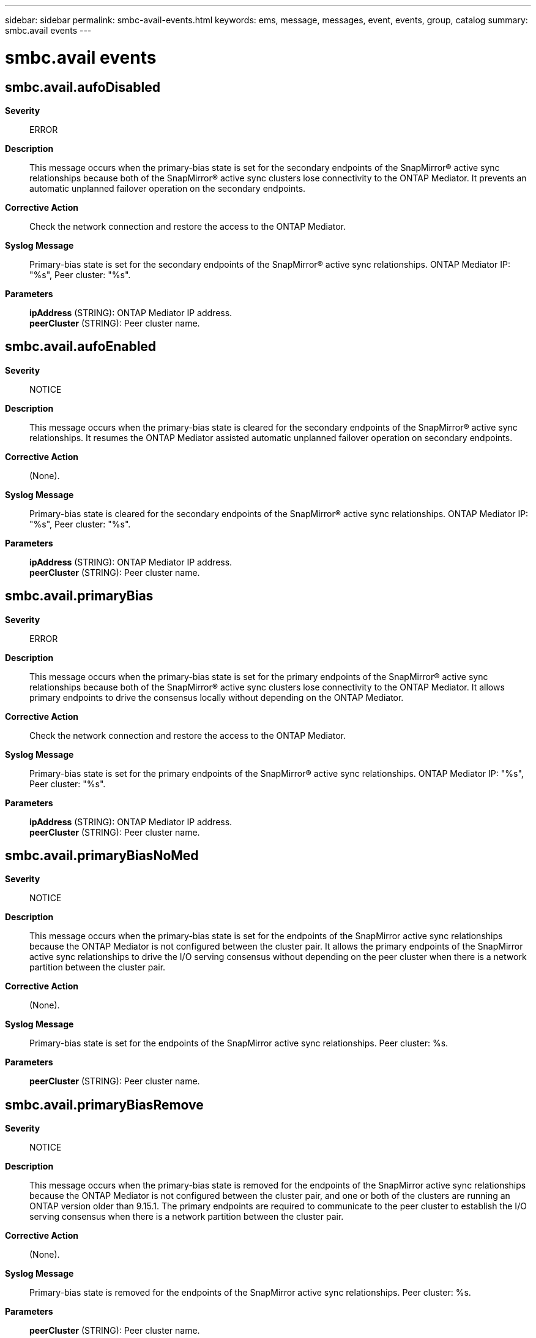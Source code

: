 ---
sidebar: sidebar
permalink: smbc-avail-events.html
keywords: ems, message, messages, event, events, group, catalog
summary: smbc.avail events
---

= smbc.avail events
:toc: macro
:toclevels: 1
:hardbreaks:
:nofooter:
:icons: font
:linkattrs:
:imagesdir: ./media/

== smbc.avail.aufoDisabled
*Severity*::
ERROR
*Description*::
This message occurs when the primary-bias state is set for the secondary endpoints of the SnapMirror(R) active sync relationships because both of the SnapMirror(R) active sync clusters lose connectivity to the ONTAP Mediator. It prevents an automatic unplanned failover operation on the secondary endpoints.
*Corrective Action*::
Check the network connection and restore the access to the ONTAP Mediator.
*Syslog Message*::
Primary-bias state is set for the secondary endpoints of the SnapMirror(R) active sync relationships. ONTAP Mediator IP: "%s", Peer cluster: "%s".
*Parameters*::
*ipAddress* (STRING): ONTAP Mediator IP address.
*peerCluster* (STRING): Peer cluster name.

== smbc.avail.aufoEnabled
*Severity*::
NOTICE
*Description*::
This message occurs when the primary-bias state is cleared for the secondary endpoints of the SnapMirror(R) active sync relationships. It resumes the ONTAP Mediator assisted automatic unplanned failover operation on secondary endpoints.
*Corrective Action*::
(None).
*Syslog Message*::
Primary-bias state is cleared for the secondary endpoints of the SnapMirror(R) active sync relationships. ONTAP Mediator IP: "%s", Peer cluster: "%s".
*Parameters*::
*ipAddress* (STRING): ONTAP Mediator IP address.
*peerCluster* (STRING): Peer cluster name.

== smbc.avail.primaryBias
*Severity*::
ERROR
*Description*::
This message occurs when the primary-bias state is set for the primary endpoints of the SnapMirror(R) active sync relationships because both of the SnapMirror(R) active sync clusters lose connectivity to the ONTAP Mediator. It allows primary endpoints to drive the consensus locally without depending on the ONTAP Mediator.
*Corrective Action*::
Check the network connection and restore the access to the ONTAP Mediator.
*Syslog Message*::
Primary-bias state is set for the primary endpoints of the SnapMirror(R) active sync relationships. ONTAP Mediator IP: "%s", Peer cluster: "%s".
*Parameters*::
*ipAddress* (STRING): ONTAP Mediator IP address.
*peerCluster* (STRING): Peer cluster name.

== smbc.avail.primaryBiasNoMed
*Severity*::
NOTICE
*Description*::
This message occurs when the primary-bias state is set for the endpoints of the SnapMirror active sync relationships because the ONTAP Mediator is not configured between the cluster pair. It allows the primary endpoints of the SnapMirror active sync relationships to drive the I/O serving consensus without depending on the peer cluster when there is a network partition between the cluster pair.
*Corrective Action*::
(None).
*Syslog Message*::
Primary-bias state is set for the endpoints of the SnapMirror active sync relationships. Peer cluster: %s.
*Parameters*::
*peerCluster* (STRING): Peer cluster name.

== smbc.avail.primaryBiasRemove
*Severity*::
NOTICE
*Description*::
This message occurs when the primary-bias state is removed for the endpoints of the SnapMirror active sync relationships because the ONTAP Mediator is not configured between the cluster pair, and one or both of the clusters are running an ONTAP version older than 9.15.1. The primary endpoints are required to communicate to the peer cluster to establish the I/O serving consensus when there is a network partition between the cluster pair.
*Corrective Action*::
(None).
*Syslog Message*::
Primary-bias state is removed for the endpoints of the SnapMirror active sync relationships. Peer cluster: %s.
*Parameters*::
*peerCluster* (STRING): Peer cluster name.

== smbc.avail.primaryBiasReset
*Severity*::
NOTICE
*Description*::
This message occurs when the primary-bias state is cleared for the primary endpoints of the SnapMirror(R) active sync relationships. It resumes the three-way quorum involving the ONTAP Mediator and peer cluster to derive consensus.
*Corrective Action*::
(None).
*Syslog Message*::
Primary-bias state is cleared for the primary endpoints of the SnapMirror(R) active sync relationships. ONTAP Mediator IP: "%s", Peer cluster: "%s".
*Parameters*::
*ipAddress* (STRING): ONTAP Mediator IP address.
*peerCluster* (STRING): Peer cluster name.

